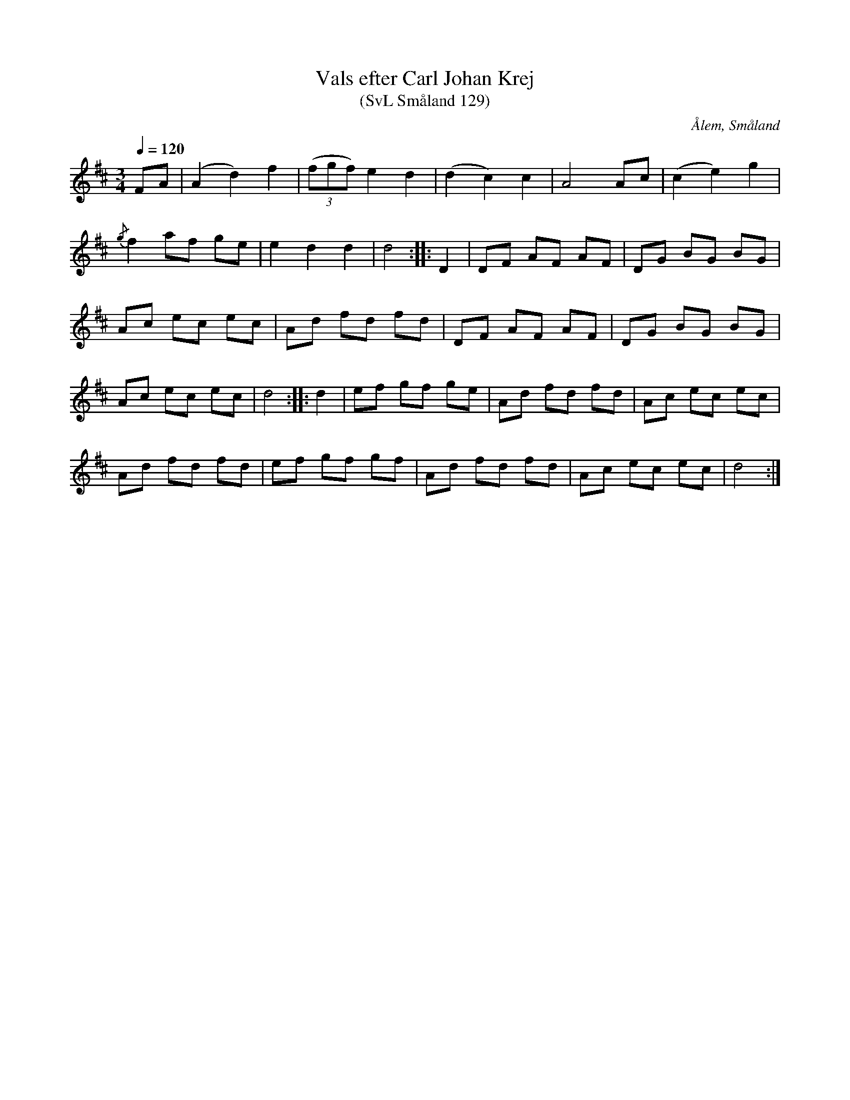 %%abc-charset utf-8

X:129
T:Vals efter Carl Johan Krej
T:(SvL Småland 129)
R:Vals
B:Svenska Låtar Småland
S:Carl Johan Krej
O:Ålem, Småland
Z:Till abc Jonas Brunskog
Q:1/4=120
M:3/4
L:1/8
K:D
FA|(A2 d2) f2|((3fgf) e2 d2|(d2 c2) c2|A4 Ac|(c2 e2) g2|
{/g}f2 af ge|e2 d2 d2|d4:| |:D2|DF AF AF|DG BG BG|
Ac ec ec|Ad fd fd|DF AF AF|DG BG BG|
Ac ec ec| d4:| |:d2|ef gf ge|Ad fd fd|Ac ec ec|
Ad fd fd|ef gf gf|Ad fd fd|Ac ec ec|d4:|

